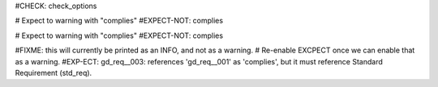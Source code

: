 ..
   # *******************************************************************************
   # Copyright (c) 2025 Contributors to the Eclipse Foundation
   #
   # See the NOTICE file(s) distributed with this work for additional
   # information regarding copyright ownership.
   #
   # This program and the accompanying materials are made available under the
   # terms of the Apache License Version 2.0 which is available at
   # https://www.apache.org/licenses/LICENSE-2.0
   #
   # SPDX-License-Identifier: Apache-2.0
   # *******************************************************************************

#CHECK: check_options

.. std_req:: Standard requirement
   :id: std_req__iso26262__001

# Expect to warning with "complies"
#EXPECT-NOT: complies

.. gd_req:: No Link is ok, since complies is optional
   :id: gd_req__001

# Expect to warning with "complies"
#EXPECT-NOT: complies

.. gd_req:: Correct link to std_req
   :id: gd_req__002
   :complies: std_req__iso26262__001

#FIXME: this will currently be printed as an INFO, and not as a warning.
#       Re-enable EXCPECT once we can enable that as a warning.
#EXP-ECT: gd_req__003: references 'gd_req__001' as 'complies', but it must reference Standard Requirement (std_req).

.. gd_req:: Cannot refer to non std_req element
   :id: gd_req__003
   :complies: gd_req__001
